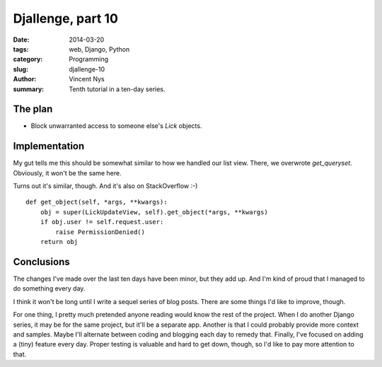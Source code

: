 Djallenge, part 10
==================

:date: 2014-03-20
:tags: web, Django, Python
:category: Programming
:slug: djallenge-10
:author: Vincent Nys
:summary: Tenth tutorial in a ten-day series.

The plan
--------

* Block unwarranted access to someone else's `Lick` objects.

Implementation
--------------

My gut tells me this should be somewhat similar to how we handled our
list view. There, we overwrote `get_queryset`. Obviously, it won't be
the same here.

Turns out it's similar, though. And it's also on StackOverflow :-) ::

   def get_object(self, *args, **kwargs):
       obj = super(LickUpdateView, self).get_object(*args, **kwargs)
       if obj.user != self.request.user:
           raise PermissionDenied()
       return obj

Conclusions
-----------

The changes I've made over the last ten days have been minor,
but they add up. And I'm kind of proud that I managed to do something
every day.

I think it won't be long until I write a sequel series of blog posts.
There are some things I'd like to improve, though.

For one thing, I pretty much pretended anyone reading would know the
rest of the project. When I do another Django series, it may be for
the same project, but it'll be a separate app.
Another is that I could probably provide more context and samples.
Maybe I'll alternate between coding and blogging each day to remedy that.
Finally, I've focused on adding a (tiny) feature every day.
Proper testing is valuable and hard to get down, though, so I'd like to
pay more attention to that.
